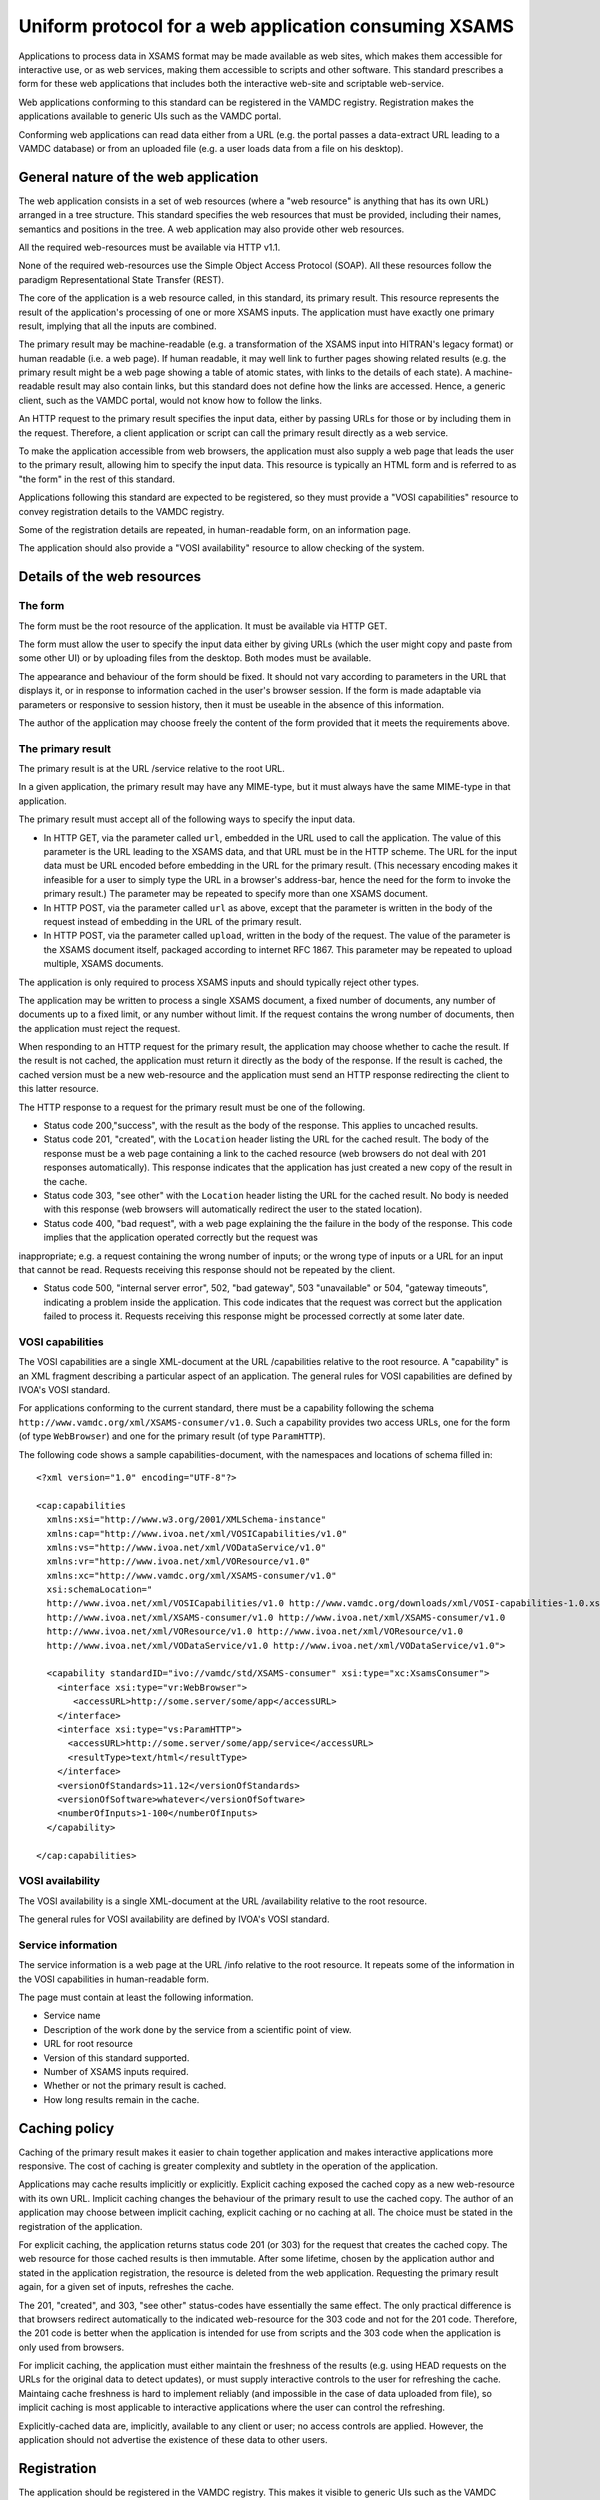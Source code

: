 .. _xsamsconsumer:

======================================================
Uniform protocol for a web application consuming XSAMS
======================================================

Applications to process data in XSAMS format may be made available as web sites, which makes them accessible for interactive use, or as web services, making them accessible to scripts and other software. This standard prescribes a form for these web applications that includes both the interactive web-site and scriptable web-service.

Web applications conforming to this standard can be registered in the VAMDC registry. Registration makes the applications available to generic UIs such as the VAMDC portal.

Conforming web applications can read data either from a URL (e.g. the portal passes a
data-extract URL leading to a VAMDC database) or from an uploaded file (e.g. a user loads 
data from a file on his desktop).


General nature of the web application
=====================================

The web application consists in a set of web resources (where a "web resource" is anything that has its own URL) arranged in a tree structure. This standard specifies the web resources that must be provided, including their names, semantics and positions in the tree. A web application may also provide other web resources.

All the required web-resources must be available via HTTP v1.1.

None of the required web-resources use the Simple Object Access Protocol (SOAP). All these resources follow the paradigm Representational State Transfer (REST).

The core of the application is a web resource called, in this standard, its primary result. This resource represents the result of the application's processing of one or more XSAMS inputs. The application must have exactly one primary result, implying that all the inputs are combined.

The primary result may be machine-readable (e.g. a transformation of the XSAMS input into HITRAN's legacy format) or human readable (i.e. a web page). If human readable, it may well link to further pages showing related results (e.g. the primary result might be a web page showing a table of atomic states, with links to the details of each state). A machine-readable result may also contain links, but this standard does not define how the links are accessed. Hence, a generic client, such as the VAMDC portal, would not know how to follow the links.

An HTTP request to the primary result specifies the input data, either by passing URLs for those or by including them in the request. Therefore, a client application or script can call the primary result directly as a web service. 

To make the application accessible from web browsers, the application must also supply a web page that leads the user to the primary result, allowing him to specify the input data. This resource is typically an HTML form and is referred to as "the form" in the rest of this standard.

Applications following this standard are expected to be registered, so they must provide a  "VOSI capabilities" resource to convey registration details to the VAMDC registry.

Some of the registration details are repeated, in human-readable form, on an information page.

The application should also provide a "VOSI availability" resource to allow checking of the system.


Details of the web resources
============================

The form
--------

The form must be the root resource of the application. It must be available via HTTP GET.

The form must allow the user to specify the input data either by giving URLs (which the user might copy and paste from some other UI) or by uploading files from the desktop. Both modes must be available.

The appearance and behaviour of the form should be fixed. It should not vary according to parameters in the URL that displays it, or in response to information cached in the user's browser session. If the form is made adaptable via parameters or responsive to session history, then it must be useable in the absence of this information.

The author of the application may choose freely the content of the form provided that it meets the requirements above. 


The primary result
------------------

The primary result is at the URL /service relative to the root URL.

In a given application, the primary result may have any MIME-type, but it must always have the same MIME-type in that application.

The primary result must accept all of the following ways to specify the input data.

* In HTTP GET, via the parameter called ``url``, embedded in the URL used to call the application. The value of this parameter is the URL leading to the XSAMS data, and that URL must be in the HTTP scheme. The URL for the input data must be URL encoded before embedding in the URL for the primary result. (This necessary encoding makes it infeasible for a user to simply type the URL in a browser's address-bar, hence the need for the form to invoke the primary result.) The parameter may be repeated to specify more than one XSAMS document.

* In HTTP POST, via the parameter called ``url`` as above, except that the parameter is written in the body of the request instead of embedding in the URL of the primary result.

* In HTTP POST, via the parameter called ``upload``, written in the body of the request. The value of the parameter is the XSAMS document itself, packaged according to internet RFC 1867. This parameter may be repeated to upload multiple, XSAMS documents.

The application is only required to process XSAMS inputs and should typically reject other types.

The application may be written to process a single XSAMS document, a fixed number of documents, any number of documents up to a fixed limit, or any number without limit. If the request contains the wrong number of documents, then the application must reject the request.

When responding to an HTTP request for the primary result, the application may choose whether to cache the result. If the result is not cached, the application must return it directly as the body of the response. If the result is cached, the cached version must be a new web-resource and the application must send an HTTP response redirecting the client to this latter resource.

The HTTP response to a request for the primary result must be one of the following.

* Status code 200,"success", with the result as the body of the response. This applies to uncached results.

* Status code 201, "created", with the ``Location`` header listing the URL for the cached result. The body of the response must be a web page containing a link to the cached resource (web browsers do not deal with 201 responses automatically). This response indicates that the application has just created a new copy of the result in the cache.

* Status code 303, "see other" with the ``Location`` header listing the URL for the cached result. No body is needed with this response (web browsers will automatically redirect the user to the stated location).

* Status code 400, "bad request", with a web page explaining the the failure in the body of the response. This code implies that the application operated correctly but the request was
inappropriate; e.g. a request containing the wrong number of inputs; or the wrong type of inputs or a URL for an input that cannot be read. Requests receiving this response should not be repeated by the client.

* Status code 500, "internal server error", 502, "bad gateway", 503 "unavailable" or 504, "gateway timeouts", indicating a problem inside the application. This code indicates that the request was correct but the application failed to process it. Requests receiving this response might be processed correctly at some later date.


VOSI capabilities
-----------------

The VOSI capabilities are a single XML-document at the URL /capabilities relative to the root resource. A "capability" is an XML fragment describing a particular aspect of an application.
The general rules for VOSI capabilities are defined by IVOA's VOSI standard. 

For applications conforming to the current standard, there must be a capability following the schema ``http://www.vamdc.org/xml/XSAMS-consumer/v1.0``. Such a capability provides two access URLs, one for the form (of type ``WebBrowser``) and one for the primary result (of type ``ParamHTTP``).

The following code shows a sample capabilities-document, with the namespaces and locations of schema filled in::

  <?xml version="1.0" encoding="UTF-8"?>

  <cap:capabilities
    xmlns:xsi="http://www.w3.org/2001/XMLSchema-instance"
    xmlns:cap="http://www.ivoa.net/xml/VOSICapabilities/v1.0"
    xmlns:vs="http://www.ivoa.net/xml/VODataService/v1.0"
    xmlns:vr="http://www.ivoa.net/xml/VOResource/v1.0"
    xmlns:xc="http://www.vamdc.org/xml/XSAMS-consumer/v1.0"
    xsi:schemaLocation="
    http://www.ivoa.net/xml/VOSICapabilities/v1.0 http://www.vamdc.org/downloads/xml/VOSI-capabilities-1.0.xsd
    http://www.ivoa.net/xml/XSAMS-consumer/v1.0 http://www.ivoa.net/xml/XSAMS-consumer/v1.0
    http://www.ivoa.net/xml/VOResource/v1.0 http://www.ivoa.net/xml/VOResource/v1.0
    http://www.ivoa.net/xml/VODataService/v1.0 http://www.ivoa.net/xml/VODataService/v1.0">
  
    <capability standardID="ivo://vamdc/std/XSAMS-consumer" xsi:type="xc:XsamsConsumer">
      <interface xsi:type="vr:WebBrowser">
         <accessURL>http://some.server/some/app</accessURL>
      </interface>
      <interface xsi:type="vs:ParamHTTP">
        <accessURL>http://some.server/some/app/service</accessURL>
        <resultType>text/html</resultType>
      </interface>
      <versionOfStandards>11.12</versionOfStandards>
      <versionOfSoftware>whatever</versionOfSoftware>
      <numberOfInputs>1-100</numberOfInputs>
    </capability>
  
  </cap:capabilities>


VOSI availability
-----------------

The VOSI availability is a single XML-document at the URL /availability relative to the root resource.

The general rules for VOSI availability are defined by IVOA's VOSI standard.


Service information
-------------------

The service information is a web page at the URL /info relative to the root resource. It repeats some of the information in the VOSI capabilities in human-readable form.

The page must contain at least the following information.

* Service name

* Description of the work done by the service from a scientific point of view.

* URL for root resource

* Version of this standard supported.

* Number of XSAMS inputs required.

* Whether or not the primary result is cached.

* How long results remain in the cache.


Caching policy
==============

Caching of the primary result makes it easier to chain together application and makes interactive applications more responsive. The cost of caching is greater complexity and subtlety in the operation of the application.

Applications may cache results implicitly or explicitly. Explicit caching exposed the cached copy as a new web-resource with its own URL. Implicit caching changes the behaviour of the primary result to use the cached copy. The author of an application may choose between implicit caching, explicit caching or no caching at all. The choice must be stated in the registration of the application.

For explicit caching, the application returns status code 201 (or 303) for the request that creates the cached copy. The web resource for those cached results is then immutable. After some lifetime, chosen by the application author and stated in the application registration, the resource is deleted from the web application. Requesting the primary result again, for a given set of inputs, refreshes the cache.

The 201, "created", and 303, "see other" status-codes have essentially the same effect. The only practical difference is that browsers redirect automatically to the indicated web-resource for the 303 code and not for the 201 code. Therefore, the 201 code is better when the application is intended for use from scripts and the 303 code when the application is only used from browsers.

For implicit caching, the application must either maintain the freshness of the results (e.g. using HEAD requests on the URLs for the original data to detect updates), or must supply interactive controls to the user for refreshing the cache. Maintaing cache freshness is hard to implement reliably (and impossible in the case of data uploaded from file), so implicit caching is most applicable to interactive applications where the user can control the refreshing.

Explicitly-cached data are, implicitly, available to any client or user; no access controls are applied. However, the application should not advertise the existence of these data to other users.


Registration
============

The application should be registered in the VAMDC registry. This makes it visible to generic UIs such as the VAMDC portal.

If registered, the registration-document type must be ``{http://www.ivoa.net/xml/VOResource/v1.0}Service`` as defined in the IVOA standard for registration. The registration must include the capability data taken from the VOSI-capabilities resource of the application, as detailed above.

Generic UIs will typically present users with a list of XSAMS-consuming applications. The ``title`` element of the application's registration-document should be suitable to distinguish the application in such a list: it should state explicitly but tersely what the application does. 


Closely-related applications
============================

There may arise sets of applications with closely related functions; e.g., format converters for different output-formats. There is a natural instinct to combine these in one application where the outputs are distinguished by an extra parameter on the primary result that is specific to that combined application. This approach fails because the generic clients do not understand the special parameter.  An application must not rely on custom parameters on the primary result *if the values of those parameters must be chosen by the client*.

Two methods are allowed for combining applications: multiple registrations and onward links from web pages.

Multiple registrations means that the complete set of web resources specified above is replicated for each kind of primary result, but the resources are served by the same web application. Each set of resources is registered separately and appears to clients as a separate application. E.g., for the format-converters, we might provide these resources::

  converter?format=csv
  converter/service?format=csv
  converter/capabilities?format=csv
  converter?format=lamda
  converter/service?format=lambda
  converter/capabilities?format=lambda
  ...

These URLs differ only in the parameters, but because they are all registered the clients do not need to choose the parameter values.

Onward links means that the primary result is a web page and contains links to multiple, related results. This approach works only when the application is used interactively.